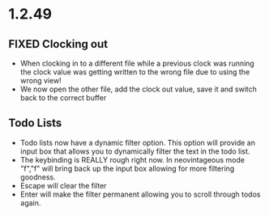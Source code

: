* 1.2.49



** FIXED Clocking out
	- When clocking in to a different file while a previous clock was running the clock value was getting written
	  to the wrong file due to using the wrong view!
	- We now open the other file, add the clock out value, save it and switch back to the correct buffer

** Todo Lists
	- Todo lists now have a dynamic filter option. This option will provide an input box that allows you to dynamically filter the text in the todo list.
	- The keybinding is REALLY rough right now. In neovintageous mode "f","f" will bring back up the input box allowing for more filtering goodness.
	- Escape will clear the filter
	- Enter will make the filter permanent allowing you to scroll through todos again.

